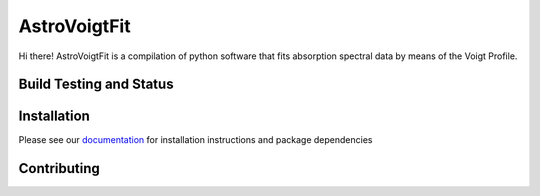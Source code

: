 =============
AstroVoigtFit
=============

Hi there! AstroVoigtFit is a compilation of python software that fits absorption spectral data by means of the Voigt Profile. 

.. image:: https://img.shields.io/badge/runs_on-AstroPy-red?style=flat
    :target: http://www.astropy.org
    :alt: Runs on Astropy

Build Testing and Status
========================
.. image:: https://readthedocs.org/projects/AstroVoigtFit/badge/?version=latest
    :target: https://AstroVoigtFit.readthedocs.io/en/latest/?badge=latest
    :alt: Documentation Status
.. image:: https://github.com/jancami/AstroVoigtFit/actions/workflows/python-packageci.yml/badge.svg
   :target: https://github.com/jancami/AstroVoigtFit/actions/
   :alt: Test Status

Installation
============

Please see our `documentation <https://AstroVoigtFit.readthedocs.io/en/latest/install.html>`_ for installation instructions and package dependencies


Contributing
============

